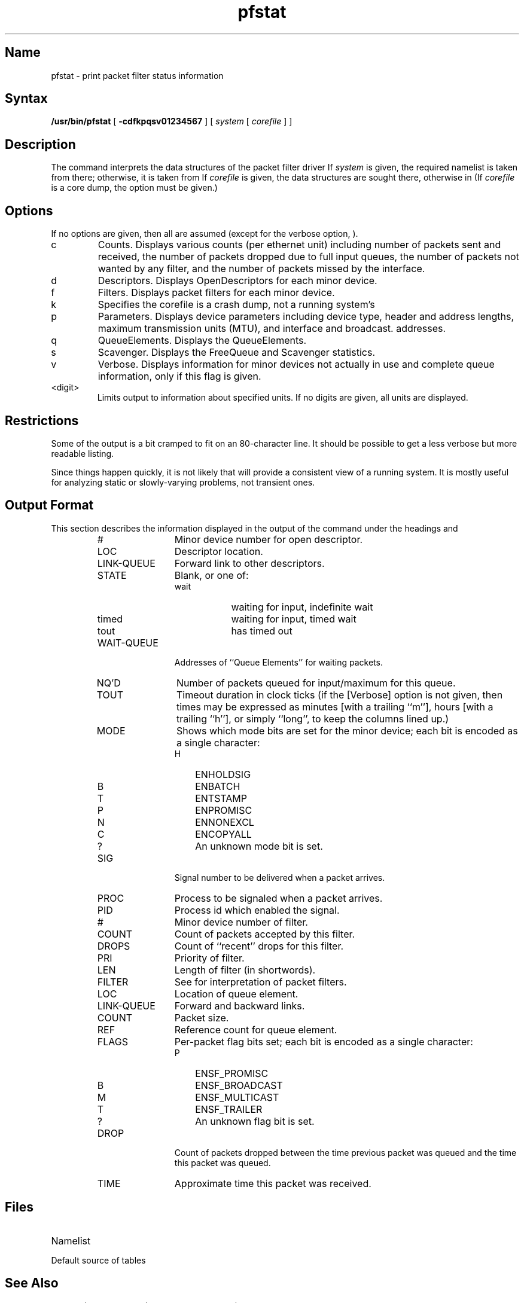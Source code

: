 .TH pfstat 8
.\".UC 4
.SH Name
pfstat \- print packet filter status information
.SH Syntax
.B /usr/bin/pfstat
[
.B \-cdfkpqsv01234567
]
[ 
.I system
[ 
.I corefile
] ]
.SH Description
The 
.PN pfstat
command interprets the data structures of the packet filter
.NXR "pfstat command"
.NXR "packet filter" "pfstat command"
driver
.MS packetfilter 4 .
If
.I system
is given, 
the required namelist is taken from there; otherwise, it is taken from
.PN /vmunix .
If
.I corefile
is given, the data structures are sought there, otherwise
in
.PN /dev/kmem .
(If
.I corefile
is a core dump,
the 
.PN \-k 
option must be given.)
.SH Options
If no options are given, then all are assumed (except for
the verbose option, 
.PN \-v
).
.IP "c" 0.75i
Counts.  Displays various counts (per ethernet unit) including
number of packets sent and received, the number of packets dropped
due to full input queues, the number of packets not wanted by any
filter, and the number of packets missed by the interface.
.IP "d" 0.75i
Descriptors.  Displays OpenDescriptors for each minor device.
.IP "f" 0.75i
Filters.  Displays packet filters for each minor device.
.IP "k" 0.75i
Specifies the corefile is a crash dump, not a running system's
.PN /dev/kmem . 
.IP "p" 0.75i
Parameters.  Displays device parameters including device type,
header and address lengths, maximum transmission units (MTU),
and interface and broadcast.
addresses.
.IP "q" 0.75i
QueueElements.  Displays the QueueElements.
.IP "s" 0.75i
Scavenger.  Displays the FreeQueue and Scavenger statistics.
.IP "v" 0.75i
Verbose.  Displays information for minor devices not actually in use
and complete queue information, only if this flag is given.
.IP "<digit>" .75i
Limits output to information about specified units. If no digits
are given, all units are displayed.
.SH Restrictions
Some of the output is a bit cramped to fit on an 80-character line.
It should be possible to get a less verbose but more readable listing.
.PP
Since things happen quickly, it is not likely that
.PN pfstat
will provide a consistent view of a running system.
It is mostly useful for analyzing static or slowly-varying problems,
not transient ones.
.SH "Output Format"
This section describes the information displayed in the output
of the 
.PN pfstat
command under the headings
.PN AllDescriptors ,
.PN Filters ,
and
.PN QueueElts .
.\".PD 0
.PP
.PN AllDescriptors
.in .25i
.RS
.IP "#" 1.25i
Minor device number for open descriptor.
.IP LOC 1.25i
Descriptor location.
.IP LINK-QUEUE 1.25i
Forward link to other descriptors.
.IP STATE 1.25i
Blank, or one of:
.RS
.IP wait .75i
waiting for input, indefinite wait
.IP timed .75i
waiting for input, timed wait
.IP tout .75i
has timed out
.\".IP "anything else" 1.25i
.\"shouldn't happen
.RE
.IP WAIT-QUEUE 1.25i
Addresses of ``Queue Elements'' for waiting packets.
.IP "NQ'D" 1.25i
Number of packets queued for input/maximum for this queue.
.IP TOUT 1.25i
Timeout duration in clock ticks (if the
.PN \-v
[Verbose] option is not given, then times may be expressed as
minutes [with a trailing ``m''], hours [with a trailing ``h''],
or simply ``long'', to keep the columns lined up.)
.br
.ne 1.5i
.IP "MODE" 1.25i
Shows which mode bits are set for the minor device; each bit is encoded
as a single character:
.RS
.IP "H" .25i
ENHOLDSIG
.IP "B" .25i
ENBATCH
.IP "T" .25i
ENTSTAMP
.IP "P" .25i
ENPROMISC
.IP "N" .25i
ENNONEXCL
.IP "C" .25i
ENCOPYALL
.IP "?" .25i
An unknown mode bit is set.
.RE
.IP "SIG" 1.25i
Signal number to be delivered when a packet arrives.
.IP PROC 1.25i
Process to be signaled when a packet arrives.
.IP PID 1.25i
Process id which enabled the signal.
.\".PD
.RE
.PP
.\".PD 0
.PP
.PN Filters 
.in .25i
.RS
.IP "#" 1.25i
Minor device number of filter.
.IP COUNT 1.25i
Count of packets accepted by this filter.
.IP DROPS 1.25i
Count of ``recent'' drops for this filter.
.IP PRI 1.25i
Priority of filter.
.IP LEN 1.25i
Length of filter (in shortwords).
.IP FILTER 1.25i
See
.MS packetfilter 4
for interpretation of packet filters.
.\".PD
.PP
.\".PD 0
.RE
.PP
.PN QueueElts
.in .25i
.RS
.IP LOC 1.25i
Location of queue element.
.IP LINK-QUEUE 1.25i
Forward and backward links.
.IP COUNT 1.25i
Packet size.
.IP REF 1.25i
Reference count for queue element.
.IP FLAGS 1.25i
Per-packet flag bits set; each bit is encoded
as a single character:
.RS
.IP "P" .25i
ENSF_PROMISC
.IP "B" .25i
ENSF_BROADCAST
.IP "M" .25i
ENSF_MULTICAST
.IP "T" .25i
ENSF_TRAILER
.IP "?" .25i
An unknown flag bit is set.
.RE
.IP DROP 1.25i
Count of packets dropped between the time previous packet was queued
and the time this packet was queued.
.IP TIME 1.25i
Approximate time this packet was received.
.\".PD
.RE
.SH Files
.TP 15
.PN /vmunix
Namelist
.TP
.PN /dev/kmem
Default source of tables
.SH See Also
netstat(1), packetfilter(4), pfconfig(8c), pstat(8)
.\" K. Thompson
.\" .I UNIX Implementation
.\".SH Author
.\"Jeffrey Mogul at Stanford, after work done by Mike Accetta at CMU, based
.\"on
.\".IR pstat (8).
